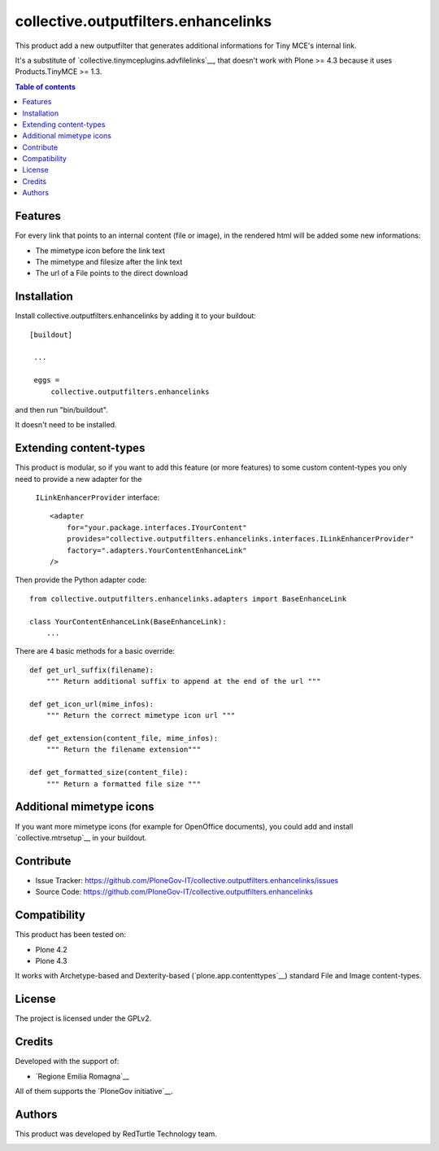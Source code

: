 ==============================================================================
collective.outputfilters.enhancelinks
==============================================================================

This product add a new outputfilter that generates additional informations for
Tiny MCE's internal link.

It's a substitute of `collective.tinymceplugins.advfilelinks`__,
that doesn't work with Plone >= 4.3 because it uses Products.TinyMCE >= 1.3.

.. contents:: **Table of contents**


Features
--------
For every link that points to an internal content (file or image),
in the rendered html will be added some new informations:

- The mimetype icon before the link text
- The mimetype and filesize after the link text
- The url of a File points to the direct download


Installation
------------

Install collective.outputfilters.enhancelinks by adding it to your buildout::

   [buildout]

    ...

    eggs =
        collective.outputfilters.enhancelinks


and then run "bin/buildout".


It doesn't need to be installed.

Extending content-types
-----------------------

This product is modular, so if you want to add this feature (or more features)
to some custom content-types you only need to provide a new adapter for the
  ``ILinkEnhancerProvider`` interface::

    <adapter
        for="your.package.interfaces.IYourContent"
        provides="collective.outputfilters.enhancelinks.interfaces.ILinkEnhancerProvider"
        factory=".adapters.YourContentEnhanceLink"
    />

Then provide the Python adapter code::

    from collective.outputfilters.enhancelinks.adapters import BaseEnhanceLink

    class YourContentEnhanceLink(BaseEnhanceLink):
        ...

There are 4 basic methods for a basic override::

    def get_url_suffix(filename):
        """ Return additional suffix to append at the end of the url """

    def get_icon_url(mime_infos):
        """ Return the correct mimetype icon url """

    def get_extension(content_file, mime_infos):
        """ Return the filename extension"""

    def get_formatted_size(content_file):
        """ Return a formatted file size """


Additional mimetype icons
-------------------------
If you want more mimetype icons (for example for OpenOffice documents),
you could add and install `collective.mtrsetup`__ in your buildout.

__ http://pypi.python.org/pypi/collective.mtrsetup


Contribute
----------

- Issue Tracker: https://github.com/PloneGov-IT/collective.outputfilters.enhancelinks/issues
- Source Code: https://github.com/PloneGov-IT/collective.outputfilters.enhancelinks


Compatibility
-------------

This product has been tested on:

* Plone 4.2
* Plone 4.3

It works with Archetype-based and Dexterity-based (`plone.app.contenttypes`__)
standard File and Image content-types.

__ http://pypi.python.org/pypi/plone.app.contenttypes


License
-------

The project is licensed under the GPLv2.


Credits
-------

Developed with the support of:

* `Regione Emilia Romagna`__


All of them supports the `PloneGov initiative`__.

__ http://www.regione.emilia-romagna.it/
__ http://www.plonegov.it/


Authors
-------

This product was developed by RedTurtle Technology team.

.. image:: http://www.redturtle.it/redturtle_banner.png
   :alt: RedTurtle Technology Site
   :target: http://www.redturtle.it/
